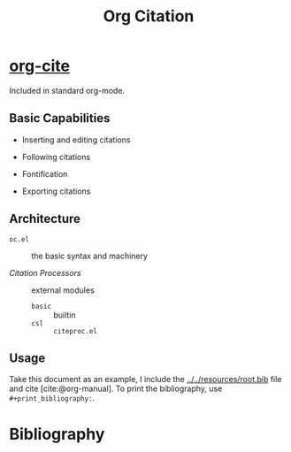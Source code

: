 #+title: Org Citation
#+bibliography: ../../resources/root.bib

* [[https://blog.tecosaur.com/tmio/2021-07-31-citations.html][org-cite]]
:PROPERTIES:
:ID:       c01ebe55-8fb7-4967-b6c0-d518c23ab2f1
:END:

Included in standard org-mode.

** Basic Capabilities

- Inserting and editing citations

- Following citations

- Fontification

- Exporting citations

** Architecture

- =oc.el= :: the basic syntax and machinery

- /Citation Processors/ :: external modules
  + =basic= :: builtin
  + =csl= :: =citeproc.el=

** Usage

Take this document as an example, I include the [[../../resources/root.bib]] file
and cite [cite:@org-manual]. To print the bibliography, use =#+print_bibliography:=.

* Bibliography

#+print_bibliography: basic
